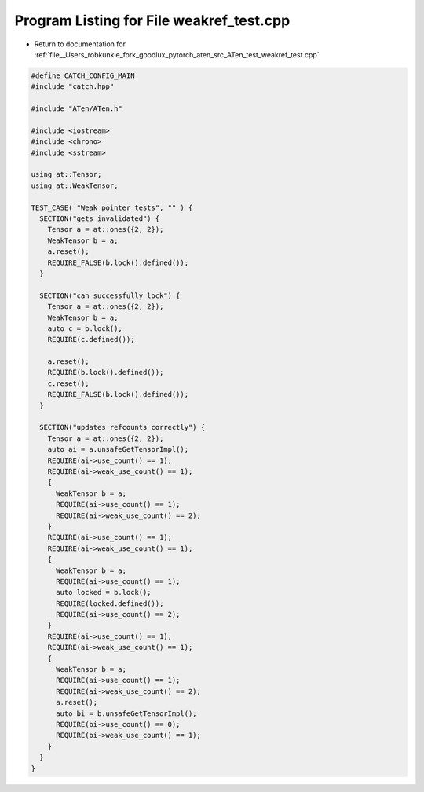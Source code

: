 
.. _program_listing_file__Users_robkunkle_fork_goodlux_pytorch_aten_src_ATen_test_weakref_test.cpp:

Program Listing for File weakref_test.cpp
=========================================

- Return to documentation for :ref:`file__Users_robkunkle_fork_goodlux_pytorch_aten_src_ATen_test_weakref_test.cpp`

.. code-block:: cpp

   #define CATCH_CONFIG_MAIN
   #include "catch.hpp"
   
   #include "ATen/ATen.h"
   
   #include <iostream>
   #include <chrono>
   #include <sstream>
   
   using at::Tensor;
   using at::WeakTensor;
   
   TEST_CASE( "Weak pointer tests", "" ) {
     SECTION("gets invalidated") {
       Tensor a = at::ones({2, 2});
       WeakTensor b = a;
       a.reset();
       REQUIRE_FALSE(b.lock().defined());
     }
   
     SECTION("can successfully lock") {
       Tensor a = at::ones({2, 2});
       WeakTensor b = a;
       auto c = b.lock();
       REQUIRE(c.defined());
   
       a.reset();
       REQUIRE(b.lock().defined());
       c.reset();
       REQUIRE_FALSE(b.lock().defined());
     }
   
     SECTION("updates refcounts correctly") {
       Tensor a = at::ones({2, 2});
       auto ai = a.unsafeGetTensorImpl();
       REQUIRE(ai->use_count() == 1);
       REQUIRE(ai->weak_use_count() == 1);
       {
         WeakTensor b = a;
         REQUIRE(ai->use_count() == 1);
         REQUIRE(ai->weak_use_count() == 2);
       }
       REQUIRE(ai->use_count() == 1);
       REQUIRE(ai->weak_use_count() == 1);
       {
         WeakTensor b = a;
         REQUIRE(ai->use_count() == 1);
         auto locked = b.lock();
         REQUIRE(locked.defined());
         REQUIRE(ai->use_count() == 2);
       }
       REQUIRE(ai->use_count() == 1);
       REQUIRE(ai->weak_use_count() == 1);
       {
         WeakTensor b = a;
         REQUIRE(ai->use_count() == 1);
         REQUIRE(ai->weak_use_count() == 2);
         a.reset();
         auto bi = b.unsafeGetTensorImpl();
         REQUIRE(bi->use_count() == 0);
         REQUIRE(bi->weak_use_count() == 1);
       }
     }
   }
